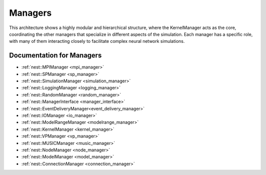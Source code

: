 Managers
========

This architecture shows a highly modular and hierarchical structure, where the KernelManager acts as the core,
coordinating the other managers that specialize in different aspects of the simulation. Each manager has a specific
role, with many of them interacting closely to facilitate complex neural network simulations.


.. mermaid::

   classDiagram
    class ManagerInterface {
        # Private constructors/assignment
        -- ManagerInterface(ManagerInterface const&)
        -- void operator=(ManagerInterface const&)
        +ManagerInterface()
        +virtual ~ManagerInterface()
    }

    class LoggingManager {
        +LoggingManager()
        +~LoggingManager()
    }

    class MPIManager {
        +MPIManager()
        +~MPIManager()
    }

    class VPManager {
        +VPManager()
        +~VPManager()
    }

    class ModuleManager {
        +ModuleManager()
        +~ModuleManager()
    }

    class RandomManager {
        +RandomManager()
        +~RandomManager()
    }

    class SimulationManager {
        +SimulationManager()
        +~SimulationManager()
    }

    class ModelRangeManager {
        +ModelRangeManager()
        +~ModelRangeManager()
    }

    class ConnectionManager {
        +ConnectionManager()
        +~ConnectionManager()
    }

    class SPManager {
        +SPManager()
        +~SPManager()
    }

    class EventDeliveryManager {
        +EventDeliveryManager()
        +~EventDeliveryManager()
    }

    class IOManager {
        +IOManager()
        +~IOManager()
    }

    class ModelManager {
        +ModelManager()
        +~ModelManager()
    }

    class MUSICManager {
        +MUSICManager()
        +~MUSICManager()
    }

    class NodeManager {
        +NodeManager()
        +~NodeManager()
    }

    LoggingManager <|-- ManagerInterface
    MPIManager <|-- ManagerInterface
    VPManager <|-- ManagerInterface
    ModuleManager <|-- ManagerInterface
    RandomManager <|-- ManagerInterface
    SimulationManager <|-- ManagerInterface
    ModelRangeManager <|-- ManagerInterface
    ConnectionManager <|-- ManagerInterface
    SPManager <|-- ManagerInterface
    EventDeliveryManager <|-- ManagerInterface
    IOManager <|-- ManagerInterface
    ModelManager <|-- ManagerInterface
    MUSICManager <|-- ManagerInterface
    NodeManager <|-- ManagerInterface

    MPIManager --> LoggingManager : uses for logging
    VPManager --> MPIManager : depends on MPI setup
    NodeManager --> ModelManager : requires models
    EventDeliveryManager --> ConnectionManager : uses connections
    SimulationManager --> NodeManager : manages nodes
    MUSICManager --> NodeManager : interfaces with nodes

.. mermaid::

   classDiagram
    class ManagerInterface {
        # Private constructors/assignment
        -- ManagerInterface(ManagerInterface const&)
        -- void operator=(ManagerInterface const&)
        +ManagerInterface()
        +virtual ~ManagerInterface()
    }

    class KernelManager {
        +KernelManager()
        +~KernelManager()
        +initialize()
        +finalize()
        +create_kernel_manager()
        +destroy_kernel_manager()
        +get_kernel_manager()
        # Contains all managers
        -- LoggingManager logging_manager
        -- MPIManager mpi_manager
        -- VPManager vp_manager
        -- ModuleManager module_manager
        -- RandomManager random_manager
        -- SimulationManager simulation_manager
        -- ModelRangeManager modelrange_manager
        -- ConnectionManager connection_manager
        -- SPManager sp_manager
        -- EventDeliveryManager event_delivery_manager
        -- IOManager io_manager
        -- ModelManager model_manager
        -- MUSICManager music_manager
        -- NodeManager node_manager
    }

    class LoggingManager {
        +LoggingManager()
        +~LoggingManager()
    }

    class MPIManager {
        +MPIManager()
        +~MPIManager()
    }

    class VPManager {
        +VPManager()
        +~VPManager()
    }

    class ModuleManager {
        +ModuleManager()
        +~ModuleManager()
    }

    class RandomManager {
        +RandomManager()
        +~RandomManager()
    }

    class SimulationManager {
        +SimulationManager()
        +~SimulationManager()
    }

    class ModelRangeManager {
        +ModelRangeManager()
        +~ModelRangeManager()
    }

    class ConnectionManager {
        +ConnectionManager()
        +~ConnectionManager()
    }

    class SPManager {
        +SPManager()
        +~SPManager()
    }

    class EventDeliveryManager {
        +EventDeliveryManager()
        +~EventDeliveryManager()
    }

    class IOManager {
        +IOManager()
        +~IOManager()
    }

    class ModelManager {
        +ModelManager()
        +~ModelManager()
    }

    class MUSICManager {
        +MUSICManager()
        +~MUSICManager()
    }

    class NodeManager {
        +NodeManager()
        +~NodeManager()
    }

    LoggingManager <|-- ManagerInterface
    MPIManager <|-- ManagerInterface
    VPManager <|-- ManagerInterface
    ModuleManager <|-- ManagerInterface
    RandomManager <|-- ManagerInterface
    SimulationManager <|-- ManagerInterface
    ModelRangeManager <|-- ManagerInterface
    ConnectionManager <|-- ManagerInterface
    SPManager <|-- ManagerInterface
    EventDeliveryManager <|-- ManagerInterface
    IOManager <|-- ManagerInterface
    ModelManager <|-- ManagerInterface
    MUSICManager <|-- ManagerInterface
    NodeManager <|-- ManagerInterface

    MPIManager --> LoggingManager : uses for logging
    VPManager --> MPIManager : depends on MPI setup
    NodeManager --> ModelManager : requires models
    EventDeliveryManager --> ConnectionManager : uses connections
    SimulationManager --> NodeManager : manages nodes
    MUSICManager --> NodeManager : interfaces with nodes

.. mermaid::

   sequenceDiagram
    participant KernelManager
    participant SimulationManager
    participant NodeManager
    participant ConnectionManager
    participant EventDeliveryManager
    participant IOManager
    participant ModelManager
    participant MUSICManager

    KernelManager->>SimulationManager: Start Simulation
    SimulationManager->>NodeManager: Update nodes
    NodeManager->>ModelManager: Get model parameters
    NodeManager->>ConnectionManager: Send events
    ConnectionManager->>EventDeliveryManager: Deliver events
    EventDeliveryManager->>NodeManager: Notify target nodes
    SimulationManager->>IOManager: Record data
    SimulationManager->>MUSICManager: Send/receive external data
    SimulationManager->>KernelManager: Simulation complete



Documentation for Managers
~~~~~~~~~~~~~~~~~~~~~~~~~~

- :ref:`nest::MPIManager <mpi_manager>`
- :ref:`nest::SPManager <sp_manager>`
- :ref:`nest::SimulationManager <simulation_manager>`
- :ref:`nest::LoggingManager <logging_manager>`
- :ref:`nest::RandomManager <random_manager>`
- :ref:`nest::ManagerInterface <manager_interface>`
- :ref:`nest::EventDeliveryManager<event_delivery_manager>`
- :ref:`nest::IOManager <io_manager>`
- :ref:`nest::ModelRangeManager <modelrange_manager>`
- :ref:`nest::KernelManager <kernel_manager>`
- :ref:`nest::VPManager <vp_manager>`
- :ref:`nest::MUSICManager <music_manager>`
- :ref:`nest::NodeManager <node_manager>`
- :ref:`nest::ModelManager <model_manager>`
- :ref:`nest::ConnectionManager <connection_manager>`
